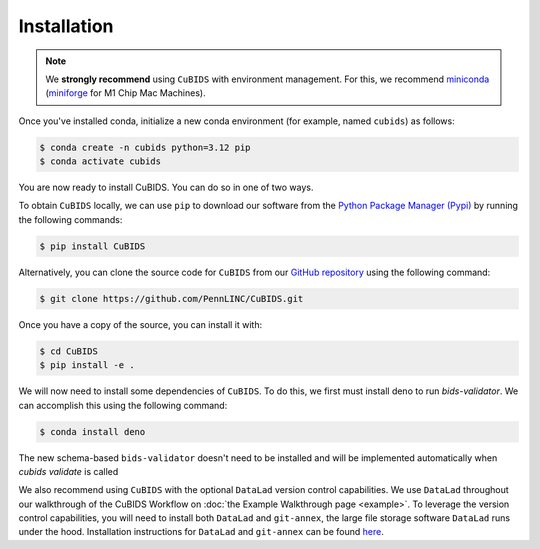 .. highlight:: shell

.. _installationpage:

============
Installation
============

.. note::
    We **strongly recommend** using ``CuBIDS`` with environment management.
    For this, we recommend `miniconda <https://docs.conda.io/en/latest/miniconda.html>`_
    (`miniforge <https://github.com/conda-forge/miniforge>`_ for M1 Chip Mac Machines).

Once you've installed conda,
initialize a new conda environment (for example, named ``cubids``) as follows:

.. code-block:: console

    $ conda create -n cubids python=3.12 pip
    $ conda activate cubids

You are now ready to install CuBIDS.
You can do so in one of two ways.

To obtain ``CuBIDS`` locally, we can use ``pip`` to download our software from the
`Python Package Manager (Pypi) <https://pypi.org/project/cubids/>`_ by running the following commands:

.. code-block:: console

    $ pip install CuBIDS

Alternatively,
you can clone the source code for ``CuBIDS`` from our `GitHub repository`_ using the following command:

.. code-block:: console

    $ git clone https://github.com/PennLINC/CuBIDS.git

Once you have a copy of the source, you can install it with:

.. code-block:: console

    $ cd CuBIDS
    $ pip install -e .

We will now need to install some dependencies of ``CuBIDS``.
To do this, we first must install deno to run `bids-validator`.
We can accomplish this using the following command:

.. code-block:: console

    $ conda install deno

The new schema-based ``bids-validator`` doesn't need to be installed 
and will be implemented automatically when `cubids validate` is called


We also recommend using ``CuBIDS`` with the optional ``DataLad`` version control capabilities.
We use ``DataLad`` throughout our walkthrough of the CuBIDS Workflow on
:doc:`the Example Walkthrough page <example>`.
To leverage the version control capabilities,
you will need to install both ``DataLad`` and ``git-annex``,
the large file storage software ``DataLad`` runs under the hood.
Installation instructions for ``DataLad`` and ``git-annex`` can be found
`here <https://handbook.datalad.org/en/latest/intro/installation.html>`_.

.. _GitHub repository: https://github.com/PennLINC/CuBIDS
